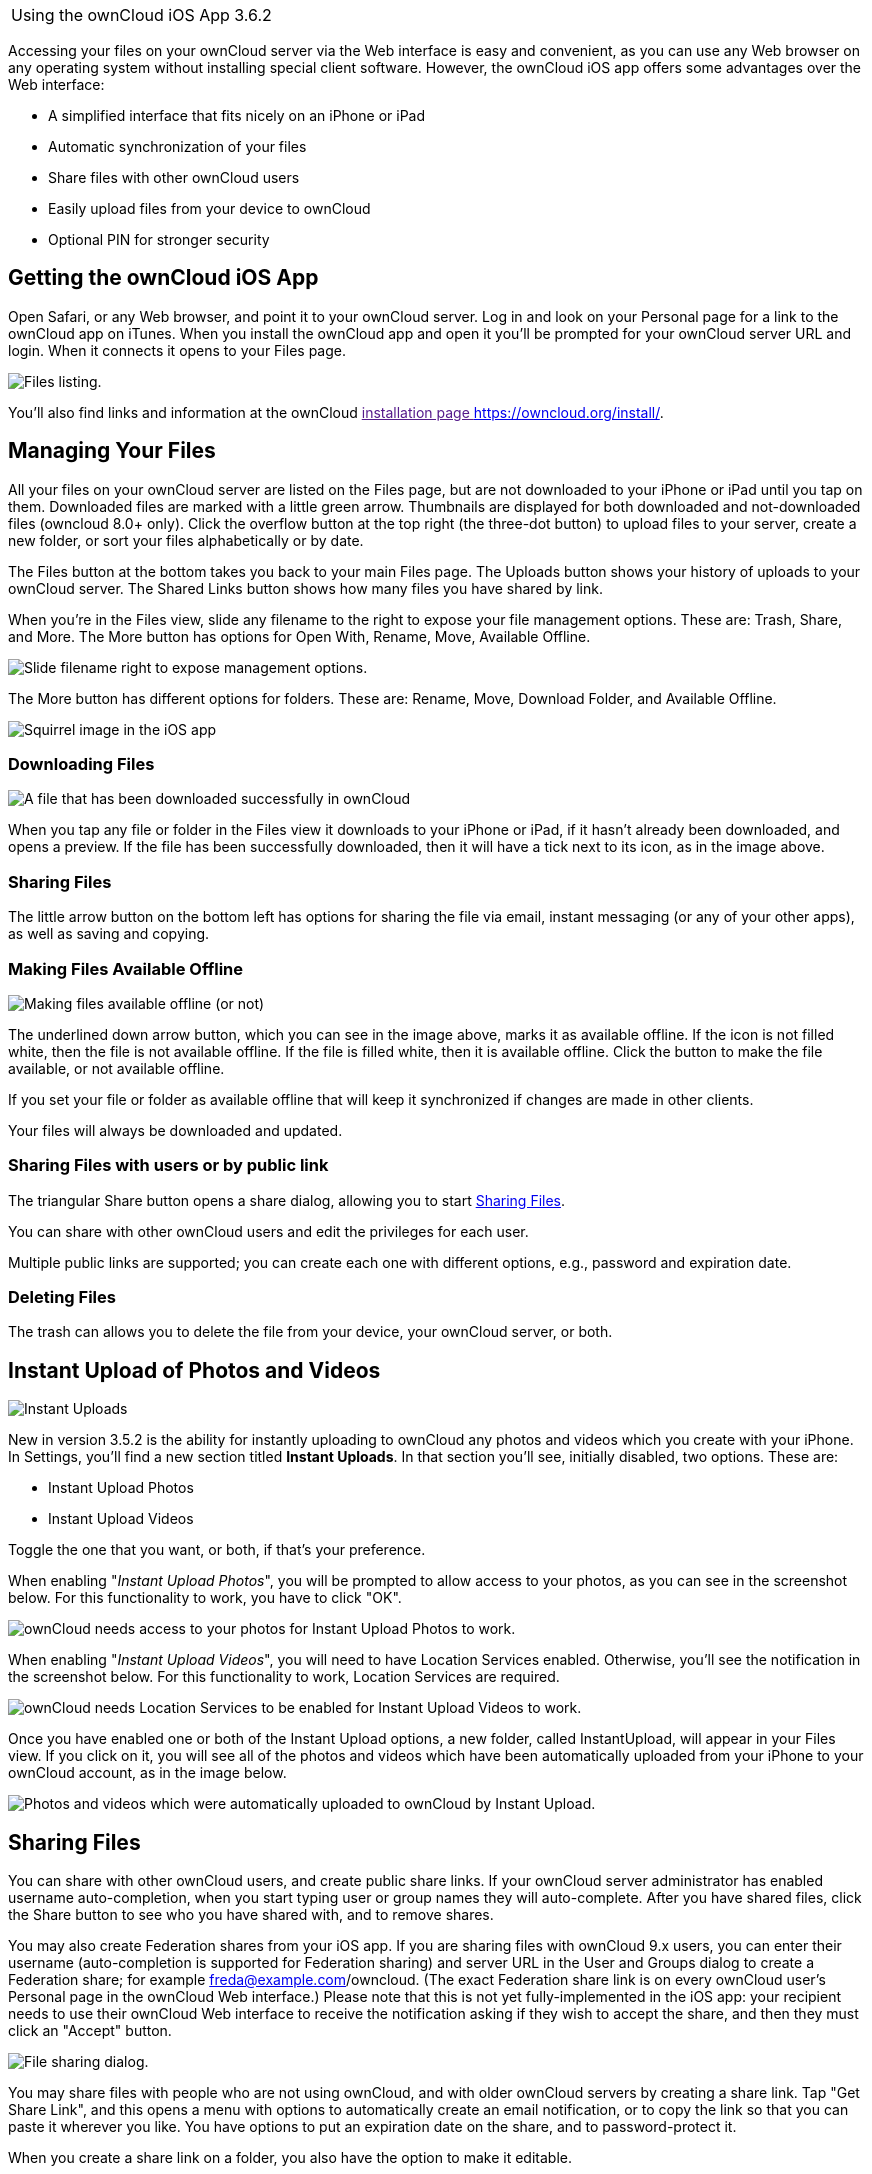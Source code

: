 [cols="",]
|================================
|Using the ownCloud iOS App 3.6.2
|================================

Accessing your files on your ownCloud server via the Web interface is
easy and convenient, as you can use any Web browser on any operating
system without installing special client software. However, the ownCloud
iOS app offers some advantages over the Web interface:

* A simplified interface that fits nicely on an iPhone or iPad
* Automatic synchronization of your files
* Share files with other ownCloud users
* Easily upload files from your device to ownCloud
* Optional PIN for stronger security

Getting the ownCloud iOS App
----------------------------

Open Safari, or any Web browser, and point it to your ownCloud server.
Log in and look on your Personal page for a link to the ownCloud app on
iTunes. When you install the ownCloud app and open it you'll be prompted
for your ownCloud server URL and login. When it connects it opens to
your Files page.

image:/owncloud-docs/_images/ios-files-list.png[Files listing.]

You'll also find links and information at the ownCloud
link:[installation page <https://owncloud.org/install/>].

Managing Your Files
-------------------

All your files on your ownCloud server are listed on the Files page, but
are not downloaded to your iPhone or iPad until you tap on them.
Downloaded files are marked with a little green arrow. Thumbnails are
displayed for both downloaded and not-downloaded files (owncloud 8.0+
only). Click the overflow button at the top right (the three-dot button)
to upload files to your server, create a new folder, or sort your files
alphabetically or by date.

The Files button at the bottom takes you back to your main Files page.
The Uploads button shows your history of uploads to your ownCloud
server. The Shared Links button shows how many files you have shared by
link.

When you're in the Files view, slide any filename to the right to expose
your file management options. These are: Trash, Share, and More. The
More button has options for Open With, Rename, Move, Available Offline.

image:/owncloud-docs/_images/ios-slider.png[Slide filename right to expose management options.]

The More button has different options for folders. These are: Rename,
Move, Download Folder, and Available Offline.

image:/owncloud-docs/_images/ios-file-squirrel.png[Squirrel image in the iOS app]

Downloading Files
~~~~~~~~~~~~~~~~~

image:/owncloud-docs/_images/ios-file-downloaded-file.png[A file that has been downloaded successfully in ownCloud]

When you tap any file or folder in the Files view it downloads to your
iPhone or iPad, if it hasn't already been downloaded, and opens a
preview. If the file has been successfully downloaded, then it will have
a tick next to its icon, as in the image above.

Sharing Files
~~~~~~~~~~~~~

The little arrow button on the bottom left has options for sharing the
file via email, instant messaging (or any of your other apps), as well
as saving and copying.

Making Files Available Offline
~~~~~~~~~~~~~~~~~~~~~~~~~~~~~~

image:/owncloud-docs/_images/ios-file-buttons.png[Making files available offline (or not)]

The underlined down arrow button, which you can see in the image above,
marks it as available offline. If the icon is not filled white, then the
file is not available offline. If the file is filled white, then it is
available offline. Click the button to make the file available, or not
available offline.

If you set your file or folder as available offline that will keep it
synchronized if changes are made in other clients.

Your files will always be downloaded and updated.

Sharing Files with users or by public link
~~~~~~~~~~~~~~~~~~~~~~~~~~~~~~~~~~~~~~~~~~

The triangular Share button opens a share dialog, allowing you to start
link:#sharing-files-1[Sharing Files].

You can share with other ownCloud users and edit the privileges for each
user.

Multiple public links are supported; you can create each one with
different options, e.g., password and expiration date.

Deleting Files
~~~~~~~~~~~~~~

The trash can allows you to delete the file from your device, your
ownCloud server, or both.

Instant Upload of Photos and Videos
-----------------------------------

image:/owncloud-docs/_images/ios-instant-uploads-all-disabled.png[Instant Uploads]

New in version 3.5.2 is the ability for instantly uploading to ownCloud
any photos and videos which you create with your iPhone. In Settings,
you’ll find a new section titled *Instant Uploads*. In that section
you’ll see, initially disabled, two options. These are:

* Instant Upload Photos
* Instant Upload Videos

Toggle the one that you want, or both, if that’s your preference.

When enabling "_Instant Upload Photos_", you will be prompted to allow
access to your photos, as you can see in the screenshot below. For this
functionality to work, you have to click "OK".

image:/owncloud-docs/_images/ios-instant-uploads-enabled-access-notification.png[ownCloud needs access to your photos for Instant Upload Photos to work.]

When enabling "_Instant Upload Videos_", you will need to have Location
Services enabled. Otherwise, you’ll see the notification in the
screenshot below. For this functionality to work, Location Services are
required.

image:/owncloud-docs/_images/ios-instant-uploads-videos-location-services-notification.png[ownCloud needs Location Services to be enabled for Instant Upload Videos to work.]

Once you have enabled one or both of the Instant Upload options, a new
folder, called InstantUpload, will appear in your Files view. If you
click on it, you will see all of the photos and videos which have been
automatically uploaded from your iPhone to your ownCloud account, as in
the image below.

image:/owncloud-docs/_images/ios-instant-upload-file-list.png[Photos and videos which were automatically uploaded to ownCloud by Instant Upload.]

Sharing Files
-------------

You can share with other ownCloud users, and create public share links.
If your ownCloud server administrator has enabled username
auto-completion, when you start typing user or group names they will
auto-complete. After you have shared files, click the Share button to
see who you have shared with, and to remove shares.

You may also create Federation shares from your iOS app. If you are
sharing files with ownCloud 9.x users, you can enter their username
(auto-completion is supported for Federation sharing) and server URL in
the User and Groups dialog to create a Federation share; for example
freda@example.com/owncloud. (The exact Federation share link is on every
ownCloud user's Personal page in the ownCloud Web interface.) Please
note that this is not yet fully-implemented in the iOS app: your
recipient needs to use their ownCloud Web interface to receive the
notification asking if they wish to accept the share, and then they must
click an "Accept" button.

image:/owncloud-docs/_images/ios-sharing.png[File sharing dialog.]

You may share files with people who are not using ownCloud, and with
older ownCloud servers by creating a share link. Tap "Get Share Link",
and this opens a menu with options to automatically create an email
notification, or to copy the link so that you can paste it wherever you
like. You have options to put an expiration date on the share, and to
password-protect it.

When you create a share link on a folder, you also have the option to
make it editable.

image:/owncloud-docs/_images/ios-share-link.png[Share link on a folder.]

Editing Text Files
------------------

From version 3.5.0 onward you can edit text files directly within the
application. To do so, first click on the text file which you want to
edit. This will display the contents of the file, as in the example
below.

image:/owncloud-docs/_images/ios-viewing-a-text-file.png[Viewing a text file.]

Then, click "Edit" in the top right-hand corner, which opens the file
for editing, as in the example below.

image:/owncloud-docs/_images/ios-editing-a-text-file.png[Editing a text file.]

Make all the changes which you need to, and when you're finished
editing, click "Done" in the top right-hand corner. This will save the
changes and begin the sync process to your ownCloud account.

Settings
--------

The Settings button (bottom right of any screen) takes you to the
Settings screen. Here, you can:

* Add and edit new accounts
* Set a Passcode Lock (personal identification number) & Touch Id
* Get help
* Recommend the app to a Friend
* Send Feedback
* Find the application version number

Click the three dot icon button at the right of your ownCloud accounts
and a menu with next option will appear: - Edit Password - Clear cache
(will delete all your downloaded files in your device) - Remove account

Slide the account name to the left to expose the Delete button. A quick
access to remove the account.

image:/owncloud-docs/_images/ios-settings.png[iOS app settings screen.]
